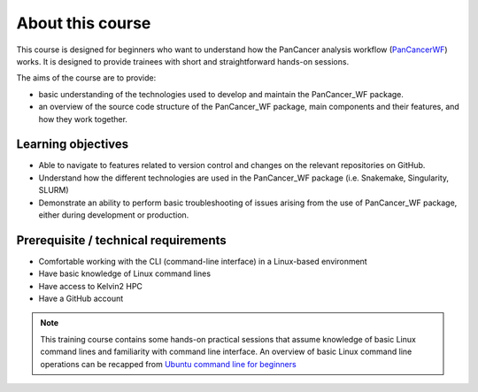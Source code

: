 About this course
===================================
This course is designed for beginners who want to understand how the PanCancer analysis workflow (`PanCancerWF <https://github.com/PMC-QUB-HTS/PanCancer_WF/>`_) works. It is designed to provide trainees with short and straightforward hands-on sessions. 

The aims of the course are to provide:

* basic understanding of the technologies used to develop and maintain the PanCancer_WF package.

* an overview of the source code structure of the PanCancer_WF package, main components and their features, and how they work together.


Learning objectives
-------------------

* Able to navigate to features related to version control and changes on the relevant repositories on GitHub.

* Understand how the different technologies are used in the PanCancer_WF package (i.e. Snakemake, Singularity, SLURM)

* Demonstrate an ability to perform basic troubleshooting of issues arising from the use of PanCancer_WF package, either during development or production.


Prerequisite / technical requirements
--------------------------------------

* Comfortable working with the CLI (command-line interface) in a Linux-based environment

* Have basic knowledge of Linux command lines

* Have access to Kelvin2 HPC

* Have a GitHub account


.. note::

   This training course contains some hands-on practical sessions that assume knowledge of basic Linux command lines and familiarity with command line interface. An overview of basic Linux command line operations can be recapped from `Ubuntu command line for beginners <https://ubuntu.com/tutorials/command-line-for-beginners>`_

